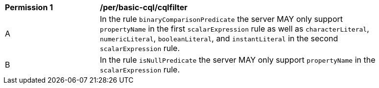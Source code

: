 [[per_basic-cql_cqlfilter]]
[width="90%",cols="2,6a"]
|===
^|*Permission {counter:per-id}* |*/per/basic-cql/cqlfilter* 
^|A |In the rule `binaryComparisonPredicate` the server MAY only support `propertyName` in the first `scalarExpression` rule as well as `characterLiteral`, `numericLiteral`, `booleanLiteral`, and `instantLiteral` in the second `scalarExpression` rule.
^|B |In the rule `isNullPredicate` the server MAY only support `propertyName` in the `scalarExpression` rule.
|===


